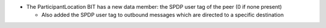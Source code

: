 .. news-prs: 4711

.. news-start-section: Additions
- The ParticipantLocation BIT has a new data member: the SPDP user tag of the peer (0 if none present)

  - Also added the SPDP user tag to outbound messages which are directed to a specific destination
.. news-end-section
